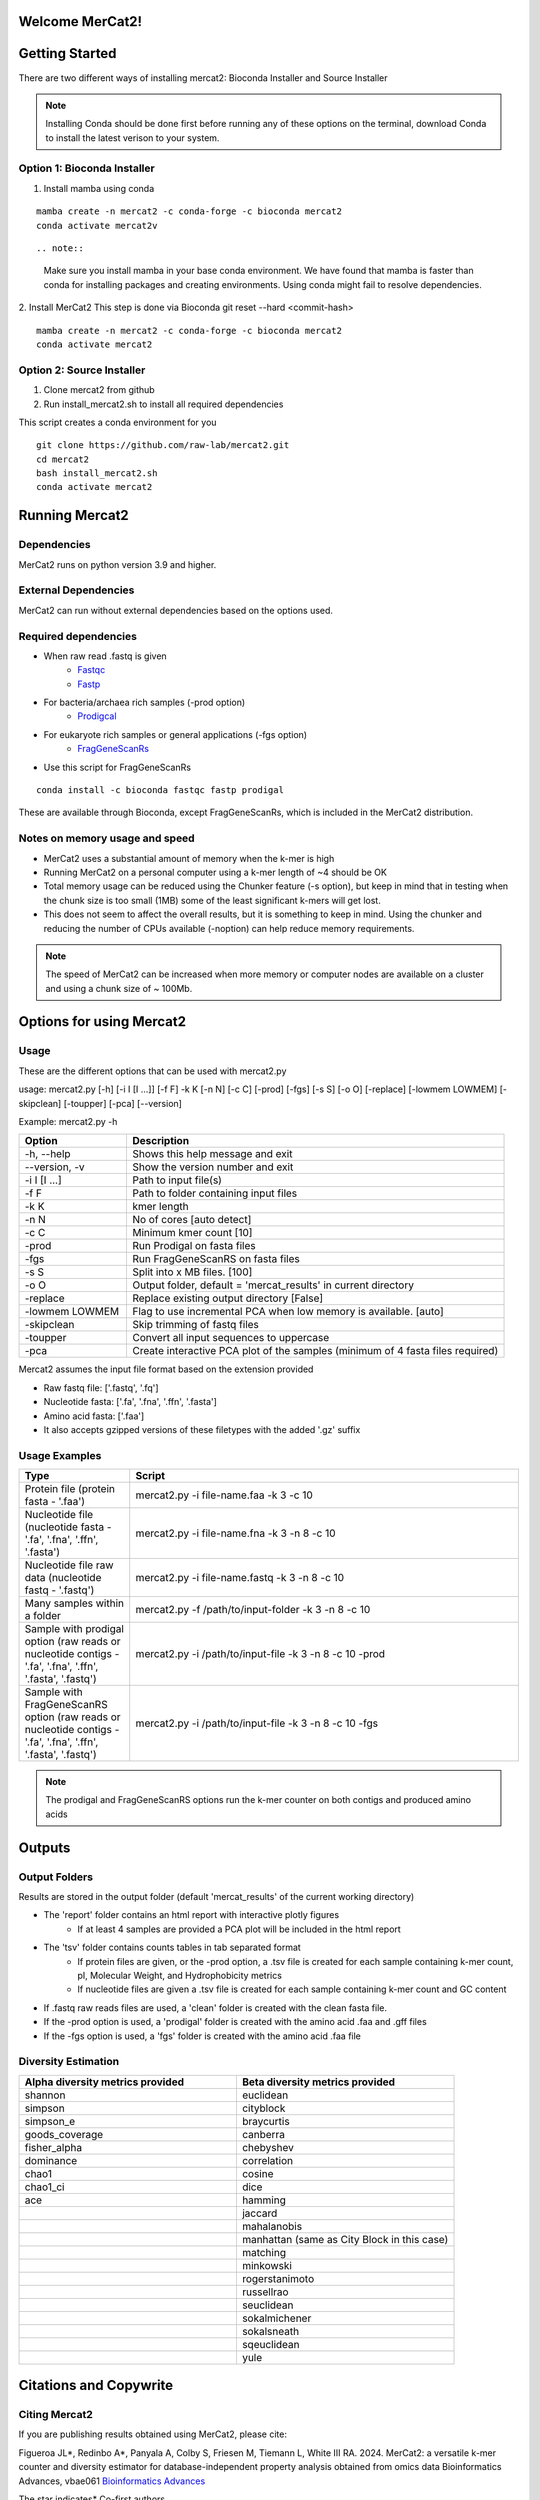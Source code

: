 .. ReadTheDocs_Tutorial documentation master file, created by
   sphinx-quickstart on Mon Jun 10 11:19:00 2024.
   You can adapt this file completely to your liking, but it should at least
   contain the root `toctree` directive.

Welcome MerCat2!
================================================
|paper| |preprint| |install with| |Anaconda.org| |Last updated| |last updated| |Platforms| |license| |Downloads| |downloads| |downloads/month| |downloads/week|

..  |paper| image:: https://camo.githubusercontent.com/4e62fbf1240e11569ff5a5a55cfd46dd12aa4dfa41c1edd821f4f887d8e05c61/68747470733a2f2f696d672e736869656c64732e696f2f62616467652f70617065722d42696f696e666f726d6174696373416476616e6365732d7465616c2e7376673f7374796c653d666c61742d737175617265266d61784167653d33363030
   :target: https://doi.org/10.1093/bioadv/vbae061 

..  |preprint| image:: https://camo.githubusercontent.com/4b1ce666560094f833328c23d008ff7aa59e483db5f38e2aa2c6fd9e58f133e7/68747470733a2f2f696d672e736869656c64732e696f2f62616467652f7072657072696e742d42696f527869762d7265642e7376673f7374796c653d666c61742d737175617265266d61784167653d33363030
   :target: https://doi.org/10.1101/2022.11.22.517562

..  |install with| image:: https://camo.githubusercontent.com/2b3da1f4ac43c9ff4aa3151c2ea27dd4d00f147e01dfb55225b08b1cbc284774/68747470733a2f2f696d672e736869656c64732e696f2f62616467652f696e7374616c6c253230776974682d62696f636f6e64612d627269676874677265656e2e7376673f7374796c653d666c6174
   :target: http://bioconda.github.io/recipes/mercat2/README.html

..  |Anaconda.org| image:: https://camo.githubusercontent.com/8c1a83f3189c641f0f819a71dae7cabf3f7a002314f13621efba4d450a06d8a4/68747470733a2f2f616e61636f6e64612e6f72672f62696f636f6e64612f6d6572636174322f6261646765732f76657273696f6e2e737667
   :target: https://anaconda.org/bioconda/mercat2 

..  |Last updated| image:: https://camo.githubusercontent.com/ea29e40bfb15292c35d60919e24035ef541a309047f53a7f24b1b72798a5c0d4/68747470733a2f2f616e61636f6e64612e6f72672f62696f636f6e64612f6d6572636174322f6261646765732f6c61746573745f72656c656173655f646174652e737667
   :target: https://anaconda.org/bioconda/mercat2 

..  |last updated| image:: https://camo.githubusercontent.com/d1326f3d872ad8a6bb39ea6bebddc2d8440d8d918152f809326f33fa67941bf7/68747470733a2f2f616e61636f6e64612e6f72672f62696f636f6e64612f6d6572636174322f6261646765732f6c61746573745f72656c656173655f72656c61746976655f646174652e737667
   :target: https://anaconda.org/bioconda/mercat2 

..  |Platforms| image:: https://camo.githubusercontent.com/8741ef138a4ddda6adc435f3e84f64e608d4ca7d424f0fd62fd95bc240267de5/68747470733a2f2f616e61636f6e64612e6f72672f62696f636f6e64612f6d6572636174322f6261646765732f706c6174666f726d732e737667
   :target: https://anaconda.org/bioconda/mercat2 

..  |license| image:: https://camo.githubusercontent.com/ee552931b73896308a277e32be730377a4376610365ef0dc58a61f500426a5a6/68747470733a2f2f616e61636f6e64612e6f72672f62696f636f6e64612f6d6572636174322f6261646765732f6c6963656e73652e737667 
   :target: https://anaconda.org/bioconda/mercat2

..  |Downloads| image:: https://camo.githubusercontent.com/01b40ed4b155269d1cffae11c7b4a8c55403b452281e55fbec22b29fab76a20d/68747470733a2f2f616e61636f6e64612e6f72672f62696f636f6e64612f6d6572636174322f6261646765732f646f776e6c6f6164732e737667
   :target: https://anaconda.org/bioconda/mercat2

..  |downloads| image:: https://camo.githubusercontent.com/74e56c6c0f62d5906fa442b38250ce6ab586ef15cac8be93e872e6446ec5cdfd/68747470733a2f2f7374617469632e706570792e746563682f62616467652f6d657263617432
   :target: https://pepy.tech/project/mercat2

..  |downloads/month| image:: https://camo.githubusercontent.com/e1152b598d7f78fe56f7e7c79aad8c9263bf78cba4b532018fd39652569129f4/68747470733a2f2f7374617469632e706570792e746563682f62616467652f6d6572636174322f6d6f6e7468
   :target: https://pepy.tech/project/mercat2

..  |downloads/week| image:: https://camo.githubusercontent.com/67f98fd521ce96ea507aa2a195da3fe30f8850447500fc7976bd513a140c6adc/68747470733a2f2f7374617469632e706570792e746563682f62616467652f6d6572636174322f7765656b
   :target: https://pepy.tech/project/mercat2 


.. image:: https://github.com/raw-lab/mercat2/blob/master/MerCat2.jpg?raw=true
   :width: 600

Getting Started 
==================

There are two different ways of installing mercat2: Bioconda Installer and Source Installer

.. note::

    Installing Conda should be done first before running any of these options on the terminal, download Conda to install the latest verison to your system.
Option 1: Bioconda Installer
~~~~~~~~~~~~~~~~~~~~~~~~~~~~~~~~
1. Install mamba using conda 

::

   mamba create -n mercat2 -c conda-forge -c bioconda mercat2
   conda activate mercat2v

::

.. note::

    Make sure you install mamba in your base conda environment. We have found that mamba is faster than conda for installing packages and creating environments. Using conda might fail to resolve dependencies. 
    

2. Install MerCat2 
This step is done via Bioconda git reset --hard <commit-hash>
::

   mamba create -n mercat2 -c conda-forge -c bioconda mercat2
   conda activate mercat2

::

Option 2: Source Installer
~~~~~~~~~~~~~~~~~~~~~~~~~~~~~~~~
1. Clone mercat2 from github
2. Run install_mercat2.sh to install all required dependencies 

This script creates a conda environment for you 
::

   git clone https://github.com/raw-lab/mercat2.git
   cd mercat2
   bash install_mercat2.sh
   conda activate mercat2

::

Running Mercat2 
==================

Dependencies 
~~~~~~~~~~~~~~~
MerCat2 runs on python version 3.9 and higher.

External Dependencies 
~~~~~~~~~~~~~~~~~~~~~~~~~
MerCat2 can run without external dependencies based on the options used.

Required dependencies 
~~~~~~~~~~~~~~~~~~~~~~~~
* When raw read .fastq is given 
   - `Fastqc <https://www.bioinformatics.babraham.ac.uk/projects/fastqc/>`_
   - `Fastp <https://github.com/OpenGene/fastp>`_
* For bacteria/archaea rich samples (-prod option)
   - `Prodigcal <https://github.com/hyattpd/Prodigal>`_
* For eukaryote rich samples or general applications (-fgs option)
   - `FragGeneScanRs <https://github.com/unipept/FragGeneScanRs>`_ 

* Use this script for FragGeneScanRs

::

   conda install -c bioconda fastqc fastp prodigal

::
   
These are available through Bioconda, except FragGeneScanRs, which is included in the MerCat2 distribution.


Notes on memory usage and speed  
~~~~~~~~~~~~~~~~~~~~~~~~~~~~~~~~~~~~~~~~~~~~~

* MerCat2 uses a substantial amount of memory when the k-mer is high
* Running MerCat2 on a personal computer using a k-mer length of ~4 should be OK
* Total memory usage can be reduced using the Chunker feature (-s option), but keep in mind that in testing when the chunk size is too small (1MB) some of the least significant k-mers will get lost.
* This does not seem to affect the overall results, but it is something to keep in mind. Using the chunker and reducing the number of CPUs available (-noption) can help reduce memory requirements.


.. note::

    The speed of MerCat2 can be increased when more memory or computer nodes are available on a cluster and using a chunk size of ~ 100Mb.

Options for using Mercat2 
=============================

Usage  
~~~~~~~~~~~~~~

These are the different options that can be used with mercat2.py 

usage: mercat2.py  [-h] [-i I [I ...]] [-f F] -k K [-n N] [-c C] [-prod] [-fgs] [-s S] [-o O] [-replace] [-lowmem LOWMEM] [-skipclean] [-toupper] [-pca] [--version]

Example: mercat2.py -h 

.. csv-table::
  :header: "Option", "Description"
  :widths: 20, 70

  "-h, --help", "Shows this help message and exit"
  "--version, -v", "Show the version number and exit"
  "-i I [I ...]", "Path to input file(s)"
  "-f F", "Path to folder containing input files"
  "-k K", "kmer length"
  "-n N", "No of cores [auto detect]"
  "-c C", "Minimum kmer count [10]"
  "-prod", "Run Prodigal on fasta files"
  "-fgs", "Run FragGeneScanRS on fasta files"
  "-s S", "Split into x MB files. [100]"
  "-o O", "Output folder, default = 'mercat_results' in current directory"
  "-replace", "Replace existing output directory [False]"
  "-lowmem LOWMEM", "Flag to use incremental PCA when low memory is available. [auto]"
  "-skipclean", "Skip trimming of fastq files"
  "-toupper", "Convert all input sequences to uppercase"
  "-pca", "Create interactive PCA plot of the samples (minimum of 4 fasta files required)"



Mercat2 assumes the input file format based on the extension provided 

* Raw fastq file: ['.fastq', '.fq']
* Nucleotide fasta: ['.fa', '.fna', '.ffn', '.fasta']
* Amino acid fasta: ['.faa']
* It also accepts gzipped versions of these filetypes with the added '.gz' suffix


Usage Examples 
~~~~~~~~~~~~~~
.. csv-table::
   :header: "Type", "Script"
   :widths: 20, 70

   "Protein file (protein fasta - '.faa')", "mercat2.py -i file-name.faa -k 3 -c 10"
   "Nucleotide file (nucleotide fasta - '.fa', '.fna', '.ffn', '.fasta')", "mercat2.py -i file-name.fna -k 3 -n 8 -c 10"
   "Nucleotide file raw data (nucleotide fastq - '.fastq')", "mercat2.py -i file-name.fastq -k 3 -n 8 -c 10"
   "Many samples within a folder", "mercat2.py -f /path/to/input-folder -k 3 -n 8 -c 10"
   "Sample with prodigal option (raw reads or nucleotide contigs - '.fa', '.fna', '.ffn', '.fasta', '.fastq')", "mercat2.py -i /path/to/input-file -k 3 -n 8 -c 10 -prod"
   "Sample with FragGeneScanRS option (raw reads or nucleotide contigs - '.fa', '.fna', '.ffn', '.fasta', '.fastq')", "mercat2.py -i /path/to/input-file -k 3 -n 8 -c 10 -fgs"




.. note::

    The prodigal and FragGeneScanRS options run the k-mer counter on both contigs and produced amino acids

Outputs 
=========

Output Folders
~~~~~~~~~~~~~~~~~~~~

Results are stored in the output folder (default 'mercat_results' of the current working directory)

* The 'report' folder contains an html report with interactive plotly figures
   - If at least 4 samples are provided a PCA plot will be included in the html report

* The 'tsv' folder contains counts tables in tab separated format
   - If protein files are given, or the -prod  option, a .tsv file is created for each sample containing k-mer count, pI, Molecular Weight, and Hydrophobicity metrics
   - If nucleotide files are given a .tsv file is created for each sample containing k-mer count and GC content

* If .fastq raw reads files are used, a 'clean' folder is created with the clean fasta file.

* If the  -prod option is used, a 'prodigal' folder is created with the amino acid .faa and .gff files

* If the  -fgs option is used, a 'fgs' folder is created with the amino acid .faa file

.. add picture here

Diversity Estimation
~~~~~~~~~~~~~~~~~~~~~~~~

.. image:: https://raw.githubusercontent.com/raw-lab/mercat2/master/doc/PCA.png
   :width: 600


.. csv-table::
   :header: "Alpha diversity metrics provided", "Beta diversity metrics provided"
   :widths: 20, 20

   "shannon", "euclidean"
   "simpson", "cityblock"
   "simpson_e", "braycurtis"
   "goods_coverage", "canberra"
   "fisher_alpha", "chebyshev"
   "dominance", "correlation"
   "chao1", "cosine"
   "chao1_ci", "dice"
   "ace", "hamming"
   " ", "jaccard"
   " ", "mahalanobis"
   " ", "manhattan (same as City Block in this case)"
   " ", "matching"
   " ", "minkowski"
   " ", "rogerstanimoto"
   " ", "russellrao"
   " ", "seuclidean"
   " ", "sokalmichener"
   " ", "sokalsneath"
   " ", "sqeuclidean"
   " ", "yule"

Citations and Copywrite
===========================

Citing Mercat2
~~~~~~~~~~~~~~~~~~~~~~~~
If you are publishing results obtained using MerCat2, please cite:

Figueroa JL*, Redinbo A*, Panyala A, Colby S, Friesen M, Tiemann L, White III RA. 2024.
MerCat2: a versatile k-mer counter and diversity estimator for database-independent property analysis obtained from omics data
Bioinformatics Advances, vbae061 `Bioinformatics Advances <https://doi.org/10.1093/bioadv/vbae061>`_  

The star indicates* Co-first authors

BioRxiv pre-print
Figueroa JL, Panyala A, Colby S, Friesen M, Tiemann L, White III RA. 2022.
MerCat2: a versatile k-mer counter and diversity estimator for database-independent property analysis obtained from omics data.

`bioRxiv <https://www.biorxiv.org/content/10.1101/2022.11.22.517562v1>`_

Copywrite
~~~~~~~~~~~~~~~~~~~~~~~~

This is copyrighted by University of North Carolina at Charlotte, Jose L. Figueroa III, Andrew Redinbo, and Richard Allen White III. All rights reserved. DeGenPrime is a bioinformatic tool that can be distributed freely for academic use only. Please contact us for commerical use. The software is provided “as is” and the copyright owners or contributors are not liable for any direct, indirect, incidental, special, or consequential damages including but not limited to, procurement of goods or services, loss of use, data or profits arising in any way out of the use of this software.


